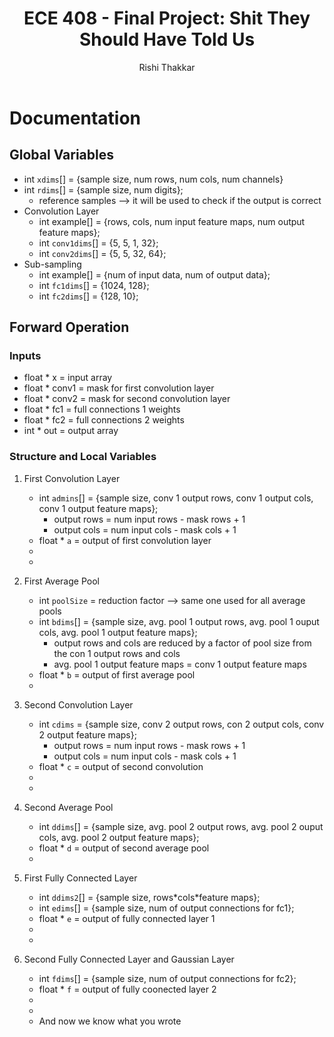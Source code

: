 #+TITLE: ECE 408 - Final Project: Shit They Should Have Told Us
#+AUTHOR: Rishi Thakkar
#+EMAIL: rrthakk2@illinois.edu


* Documentation
** Global Variables
   - int =xdims=[] = {sample size, num rows, num cols, num channels}
   - int =rdims=[] = {sample size, num digits};
     - reference samples ----> it will be used to check if the output is correct
   - Convolution Layer
     - int example[] = {rows, cols, num input feature maps, num output feature maps};
     - int =conv1dims=[] = {5, 5, 1, 32};
     - int =conv2dims=[] = {5, 5, 32, 64};
   - Sub-sampling
     - int example[] = {num of input data, num of output data};
     - int =fc1dims=[]   = {1024, 128};
     - int =fc2dims=[]   = {128, 10};

** Forward Operation
*** Inputs
    - float * x = input array
    - float * conv1 = mask for first convolution layer
    - float * conv2 = mask for second convolution layer
    - float * fc1 = full connections 1 weights
    - float * fc2 = full connections 2 weights
    - int * out = output array
*** Structure and Local Variables
**** First Convolution Layer
    - int =admins=[] = {sample size, conv 1 output rows, conv 1 output cols, conv 1 output feature maps};
      - output rows = num input rows - mask rows + 1
      - output cols = num input cols - mask cols + 1
    - float * =a= = output of first convolution layer
    - ********* call to first convolution layer *********
    - ********* call to relu *********
**** First Average Pool
    - int =poolSize= = reduction factor ---> same one used for all average pools
    - int =bdims=[] = {sample size, avg. pool 1 output rows, avg. pool 1 ouput cols, avg. pool 1 output feature maps};
      - output rows and cols are reduced by a factor of pool size from the con 1 output rows and cols
      - avg. pool 1 output feature maps = conv 1 output feature maps
    - float * =b= = output of first average pool
    - ********* call to first average pool *********
**** Second Convolution Layer
    - int =cdims= = {sample size, conv 2 output rows, con 2 output cols, conv 2 output feature maps};
      - output rows = num input rows - mask rows + 1
      - output cols = num input cols - mask cols + 1
    - float * =c= = output of second convolution
    - ********* call to second convolution layer *********
    - ********* call to relu *********
**** Second Average Pool
    - int =ddims=[] = {sample size, avg. pool 2 output rows, avg. pool 2 ouput cols, avg. pool 2 output feature maps};
    - float * =d=  = output of second average pool
    - ********* call to second average pool *********
**** First Fully Connected Layer
    - int =ddims2=[] = {sample size, rows*cols*feature maps};
    - int =edims=[] = {sample size, num of output connections for fc1};
    - float * =e= = output of fully connected layer 1
    - ********* call to first fully connected layer 1 *********
    - ********* call to relu *********
**** Second Fully Connected Layer and Gaussian Layer
    - int =fdims=[] = {sample size, num of output connections for fc2};
    - float * =f= = output of fully coonected layer 2
    - ********* call to first fully connected layer 2 *********
    - ********* call to args max (Gaussian layer) ********* 
    - And now we know what you wrote
